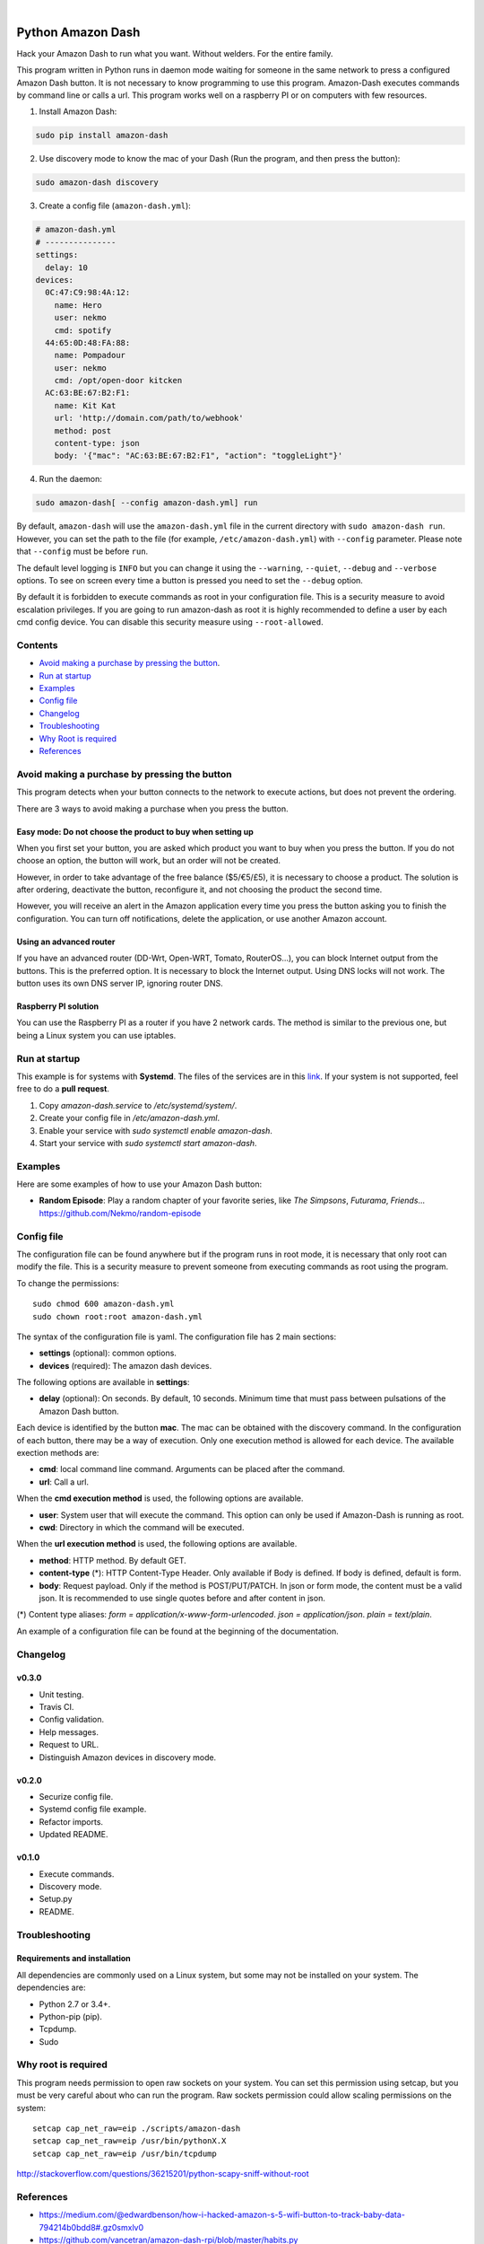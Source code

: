 
.. image:: https://raw.githubusercontent.com/Nekmo/amazon-dash/master/amazon-dash.png
    :width: 100%

|


.. image:: https://img.shields.io/travis/Nekmo/amazon-dash.svg?style=flat-square&maxAge=2592000
  :target: https://travis-ci.org/Nekmo/amazon-dash
  :alt: Latest Travis CI build status

.. image:: https://img.shields.io/pypi/v/amazon-dash.svg?style=flat-square
  :target: https://pypi.org/project/amazon-dash/
  :alt: Latest PyPI version

.. image:: https://img.shields.io/pypi/pyversions/amazon-dash.svg?style=flat-square
  :target: https://pypi.org/project/amazon-dash/
  :alt: Python versions

.. image:: https://img.shields.io/codeclimate/github/Nekmo/amazon-dash.svg?style=flat-square
  :target: https://codeclimate.com/github/Nekmo/amazon-dash
  :alt: Code Climate

.. image:: https://img.shields.io/codecov/c/github/Nekmo/amazon-dash/master.svg?style=flat-square
  :target: https://codecov.io/github/Nekmo/djangocms-comments
  :alt: Test coverage

.. image:: https://img.shields.io/requires/github/Nekmo/amazon-dash.svg?style=flat-square
     :target: https://requires.io/github/Nekmo/amazon-dash/requirements/?branch=master
     :alt: Requirements Status



Python Amazon Dash
##################
Hack your Amazon Dash to run what you want. Without welders. For the entire family.

This program written in Python runs in daemon mode waiting for someone in the same
network to press a configured Amazon Dash button. It is not necessary to know
programming to use this program. Amazon-Dash executes commands by command line
or calls a url. This program works  well on a raspberry PI or on computers with
few resources.


1. Install Amazon Dash:

.. code:: bash

    sudo pip install amazon-dash


2. Use discovery mode to know the mac of your Dash (Run the program, and then press the button):

.. code:: bash

    sudo amazon-dash discovery


3. Create a config file (``amazon-dash.yml``):

.. code:: yaml

    # amazon-dash.yml
    # ---------------
    settings:
      delay: 10
    devices:
      0C:47:C9:98:4A:12:
        name: Hero
        user: nekmo
        cmd: spotify
      44:65:0D:48:FA:88:
        name: Pompadour
        user: nekmo
        cmd: /opt/open-door kitcken
      AC:63:BE:67:B2:F1:
        name: Kit Kat
        url: 'http://domain.com/path/to/webhook'
        method: post
        content-type: json
        body: '{"mac": "AC:63:BE:67:B2:F1", "action": "toggleLight"}'


4. Run the daemon:

.. code:: bash

    sudo amazon-dash[ --config amazon-dash.yml] run

By default, ``amazon-dash`` will use the ``amazon-dash.yml`` file in the current directory with
``sudo amazon-dash run``. However, you can set the path to the file (for example, ``/etc/amazon-dash.yml``) with
``--config`` parameter. Please note that ``--config`` must be before ``run``.

The default level logging is ``INFO`` but you can change it using the ``--warning``, ``--quiet``, ``--debug`` and
``--verbose`` options. To see on screen every time a button is pressed you need to set the ``--debug`` option.

By default it is forbidden to execute commands as root in your configuration file. This is a security measure to
avoid escalation privileges. If you are going to run amazon-dash as root it is highly recommended to define a
user by each cmd config device. You can disable this security measure using ``--root-allowed``.


Contents
========
- `Avoid making a purchase by pressing the button <#avoid-making-a-purchase-by-pressing-the-button>`_.
- `Run at startup <#run-at-startup>`_
- `Examples <#examples>`_
- `Config file <#config-file>`_
- `Changelog <#changelog>`_
- `Troubleshooting <#troubleshooting>`_
- `Why Root is required <#why-root-is-required>`_
- `References <#references>`_


Avoid making a purchase by pressing the button
==============================================
This program detects when your button connects to the network to execute actions, but does not prevent the ordering.

There are 3 ways to avoid making a purchase when you press the button.


Easy mode: Do not choose the product to buy when setting up
-----------------------------------------------------------
When you first set your button, you are asked which product you want to buy when you press the button. If you do not
choose an option, the button will work, but an order will not be created.

However, in order to take advantage of the free balance ($5/€5/£5), it is necessary to choose a product. The solution
is after ordering, deactivate the button, reconfigure it, and not choosing the product the second time.

However, you will receive an alert in the Amazon application every time you press the button asking you to finish the
configuration. You can turn off notifications, delete the application, or use another Amazon account.


Using an advanced router
------------------------
If you have an advanced router (DD-Wrt, Open-WRT, Tomato, RouterOS...), you can block Internet output from the buttons.
This is the preferred option. It is necessary to block the Internet output. Using DNS locks will not work. The button
uses its own DNS server IP, ignoring router DNS.


Raspberry PI solution
---------------------
You can use the Raspberry PI as a router if you have 2 network cards. The method is similar to the previous one, but
being a Linux system you can use iptables.


Run at startup
==============
This example is for systems with **Systemd**. The files of the services are in this `link <https://github.com/Nekmo/amazon-dash/tree/master/services>`_.
If your system is not supported, feel free to do a **pull request**.

1. Copy `amazon-dash.service` to `/etc/systemd/system/`.
2. Create your config file in `/etc/amazon-dash.yml`.
3. Enable your service with `sudo systemctl enable amazon-dash`.
4. Start your service with `sudo systemctl start amazon-dash`.


Examples
========
Here are some examples of how to use your Amazon Dash button:

* **Random Episode**: Play a random chapter of your favorite series, like *The Simpsons*, *Futurama*, *Friends*... https://github.com/Nekmo/random-episode


Config file
===========
The configuration file can be found anywhere but if the program runs in root mode,
it is necessary that only root can modify the file. This is a security measure to prevent
someone from executing commands as root using the program.

To change the permissions::

    sudo chmod 600 amazon-dash.yml
    sudo chown root:root amazon-dash.yml

The syntax of the configuration file is yaml. The configuration file has 2 main sections:

* **settings** (optional): common options.
* **devices** (required): The amazon dash devices.

The following options are available in **settings**:

* **delay** (optional): On seconds. By default, 10 seconds. Minimum time that must pass between pulsations of the
  Amazon Dash button.

Each device is identified by the button **mac**. The mac can be obtained with the discovery command.
In the configuration of each button, there may be a way of execution. Only one execution method is allowed
for each device. The available exection methods are:

* **cmd**: local command line command. Arguments can be placed after the command.
* **url**: Call a url.

When the **cmd execution method** is used, the following options are available.

* **user**: System user that will execute the command. This option can only be used if Amazon-Dash is running as root.
* **cwd**: Directory in which the command will be executed.

When the **url execution method** is used, the following options are available.

* **method**: HTTP method. By default GET.
* **content-type** (*): HTTP Content-Type Header. Only available if Body is defined. If body is defined, default is form.
* **body**: Request payload. Only if the method is POST/PUT/PATCH. In json or form mode, the content must be a valid json. It is recommended to use single quotes before and after content in json.

(*) Content type aliases: `form = application/x-www-form-urlencoded`. `json = application/json`. `plain = text/plain`.

An example of a configuration file can be found at the beginning of the documentation.


Changelog
=========

v0.3.0
------

- Unit testing.
- Travis CI.
- Config validation.
- Help messages.
- Request to URL.
- Distinguish Amazon devices in discovery mode.


v0.2.0
------

- Securize config file.
- Systemd config file example.
- Refactor imports.
- Updated README.

v0.1.0
------

- Execute commands.
- Discovery mode.
- Setup.py
- README.


Troubleshooting
===============

Requirements and installation
-----------------------------
All dependencies are commonly used on a Linux system, but some may not be installed on your system. The dependencies
are:

* Python 2.7 or 3.4+.
* Python-pip (pip).
* Tcpdump.
* Sudo


Why root is required
====================
This program needs permission to open raw sockets on your system. You can set this permission using setcap, but you
must be very careful about who can run the program. Raw sockets permission could allow scaling permissions on the
system::

    setcap cap_net_raw=eip ./scripts/amazon-dash
    setcap cap_net_raw=eip /usr/bin/pythonX.X
    setcap cap_net_raw=eip /usr/bin/tcpdump

http://stackoverflow.com/questions/36215201/python-scapy-sniff-without-root

References
==========

* https://medium.com/@edwardbenson/how-i-hacked-amazon-s-5-wifi-button-to-track-baby-data-794214b0bdd8#.gz0smxlv0
* https://github.com/vancetran/amazon-dash-rpi/blob/master/habits.py
* http://www.alphr.com/amazon/1001429/amazon-dash-button-hacks-5-ways-to-build-your-own-low-cost-connected-home/page/0/1
* https://community.smartthings.com/t/hack-the-amazon-dash-button-to-control-a-smartthings-switch/20427/14
